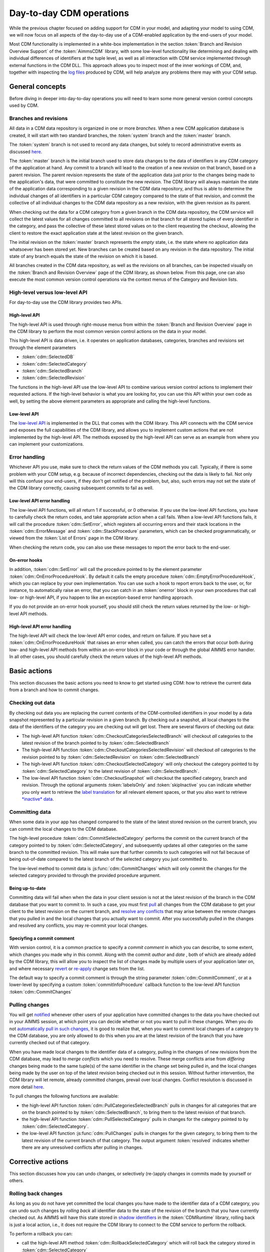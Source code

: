 Day-to-day CDM operations
*************************

While the previous chapter focused on adding support for CDM in your model, and adapting your model to using CDM, we will now focus on all aspects of the day-to-day use of a CDM-enabled application by the end-users of your model. 

Most CDM functionality is implemented in a white-box implementation in the section :token:`Branch and Revision Overview Support` of the :token:`AimmsCDM` library, with some low-level functionality like determining and dealing with individual differences of identifiers at the tuple level, as well as all interaction with CDM service implemented through external functions in the CDM DLL. This approach allows you to inspect most of the inner workings of CDM, and, together with inspecting the `log files <config.html#logging-cdm-actions>`_ produced by CDM, will help analyze any problems there may with your CDM setup.

General concepts
================

Before diving in deeper into day-to-day operations you will need to learn some more general version control concepts used by CDM.

Branches and revisions
----------------------

All data in a CDM data repository is organized in one or more *branches*. When a new CDM application database is created, it will start with two standard branches, the :token:`system` branch and the :token:`master` branch. 

The :token:`system` branch is not used to record any data changes, but solely to record administrative events as discussed `here <auth.html#the-system-branch>`_. 

The :token:`master` branch is the initial branch used to store data changes to the data of identifiers in any CDM category of the application at hand. Any commit to a branch will lead to the creation of a new *revision* on that branch, based on a parent revision. The parent revision represents the state of the application data just prior to the changes being made to the application's data, that were committed to constitute the new revision. The CDM library will always maintain the state of the application data corresponding to a given revision in the CDM data repository, and thus is able to determine the individual changes of all identifiers in a particular CDM category compared to the state of that revision, and commit the collective of all individual changes to the CDM data repository as a new revision, with the given revision as its parent.

When checking out the data for a CDM category from a given branch in the CDM data repository, the CDM service will collect the latest values for all changes committed to all revisions on that branch for all stored tuples of every identifier in the category, and pass the collective of these latest stored values on to the client requesting the checkout, allowing the client to restore the exact application state at the latest revision on the given branch.

The initial revision on the :token:`master` branch represents the *empty* state, i.e. the state where no application data whatsoever has been stored yet. New branches can be created based on any revision in the data repository. The initial state of any branch equals the state of the revision on which it is based.

All branches created in the CDM data repository, as well as the revisions on all branches, can be inspected visually on the :token:`Branch and Revision Overview` page of the CDM library, as shown below. From this page, one can also execute the most common version control operations via the context menus of the Category and Revision lists.

.. image:: images/revisions.png
    :align: center

High-level versus low-level API
-------------------------------

For day-to-day use the CDM library provides two APIs.

High-level API
++++++++++++++

The high-level API is used through right-mouse menus from within the :token:`Branch and Revision Overview` page in the CDM library to perform the most common version control actions on the data in your model. 

.. image:: images/revisions.png
    :align: center

This high-level API is data driven, i.e. it operates on application databases, categories, branches and revisions set through the element parameters 

* :token:`cdm::SelectedDB`
* :token:`cdm::SelectedCategory`
* :token:`cdm::SelectedBranch`
* :token:`cdm::SelectedRevision`

The functions in the high-level API use the low-level API to combine various version control actions to implement their requested actions. If the high-level behavior is what you are looking for, you can use this API within your own code as well, by setting the above element parameters as appropriate and calling the high-level functions. 

Low-level API
+++++++++++++

The  `low-level API <api.html>`_ is implemented in the DLL that comes with the CDM library. This API connects with the CDM service and exposes the full capabilities of the CDM library, and allows you to implement custom actions that are not implemented by the high-level API. The methods exposed by the high-level API can serve as an example from where you can implement your customizations.

Error handling
--------------

Whichever API you use, make sure to check the return values of the CDM methods you call. Typically, if there is some problem with your CDM setup, e.g. because of incorrect dependencies, checking out the data is likely to fail. Not only will this confuse your end-users, if they don't get notified of the problem, but, also, such errors may not set the state of the CDM library correctly, causing subsequent commits to fail as well. 

Low-level API error handling
++++++++++++++++++++++++++++

The low-level API functions, will all return 1 if successful, or 0 otherwise. If you use the low-level API functions, you have to carefully check the return codes, and take appropriate action when a call fails. When a low-level API functions fails, it will call the procedure :token:`cdm::SetError`, which registers all occurring errors and their stack locations in the :token:`cdm::ErrorMessage` and :token:`cdm::StackProcedure` parameters, which can be checked programmatically, or viewed from the :token:`List of Errors` page in the CDM library.  

.. image:: images/listoferrors.png
    :align: center

When checking the return code, you can also use these messages to report the error back to the end-user. 

On-error hooks
++++++++++++++

In addition, :token:`cdm::SetError` will call the procedure pointed to by the element parameter :token:`cdm::OnErrorProcedureHook`. By default it calls the empty procedure :token:`cdm::EmptyErrorProcedureHook`, which you can replace by your own implementation. You can use such a hook to report errors back to the user, or, for instance, to automatically raise an error, that you can catch in an :token:`onerror` block in your own procedures that call low- or high-level API, if you happen to like an exception-based error handling approach. 

If you do not provide an on-error hook yourself, you should still check the return values returned by the low- or high-level API methods.

High-level API error handling
+++++++++++++++++++++++++++++

The high-level API will check the low-level API error codes, and return on failure. If you have set a :token:`cdm::OnErrorProcedureHook` that raises an error when called, you can catch the errors that occur both during low- and high-level API methods from within an on-error block in your code or through the global AIMMS error handler. In all other cases, you should carefully check the return values of the high-level API methods.

Basic actions
=============

This section discusses the basic actions you need to know to get started using CDM: how to retrieve the current data from a branch and how to commit changes.

Checking out data
-----------------

By checking out data you are replacing the current contents of the CDM-controlled identifiers in your model by a data snapshot represented by a particular revision in a given branch. By checking out a snapshot, all local changes to the data of the identifiers of the category you are checking out will get lost. There are several flavors of checking out data:

* The high-level API function :token:`cdm::CheckoutCategoriesSelectedBranch` will checkout *all* categories to the latest revision of the branch pointed to by :token:`cdm::SelectedBranch`
* The high-level API function :token:`cdm::CheckoutCategoriesSelectedRevision` will checkout *all* categories to the revision pointed to by :token:`cdm::SelectedRevision` on :token:`cdm::SelectedBranch`
* The high-level API function :token:`cdm::CheckoutSelectedCategory` will only checkout the category pointed to by :token:`cdm::SelectedCategory` to the latest revision of :token:`cdm::SelectedBranch`.
* The low-level API function :token:`cdm::CheckoutSnapshot` will checkout the specified category, branch and revision. Through the optional arguments :token:`labelsOnly` and :token:`skipInactive` you can indicate whether you only want to retrieve the `label translation <impl.html#cdm-element-spaces>`_ for all relevant element spaces, or that you also want to retrieve `*inactive* data <impl.html#dealing-with-inactive-data>`_.

Committing data
---------------

When some data in your app has changed compared to the state of the latest stored revision on the current branch, you can commit the local changes to the CDM database.

The high-level procedure :token:`cdm::CommitSelectedCategory` performs the commit on the current branch of the category pointed to by :token:`cdm::SelectedCategory`, and subsequently updates all other categories on the same branch to the committed revision. This will make sure that further commits to such categories will not fail because of being out-of-date compared to the latest branch of the selected category you just committed to.

The low-level method to commit data is :js:func:`cdm::CommitChanges` which will only commit the changes for the selected category provided to through the provided procedure argument.

Being up-to-date
++++++++++++++++

Committing data will fail when when the data in your client session is not at the latest revision of the branch in the CDM database that you want to commit to. In such a case, you must first `pull <dtd.html#pulling-changes>`_ all changes from the CDM database to get your client to the latest revision on the current branch, and `resolve any conflicts <dtd.html#merging-branches-and-resolving-conflicts>`_ that may arise between the remote changes that you pulled in and the local changes that you actually want to commit. After you successfully pulled in the changes and resolved any conflicts, you may re-commit your local changes.

Speciyfing a commit comment
+++++++++++++++++++++++++++

With version control, it is a common practice to specify a *commit comment* in which you can describe, to some extent, which changes you made why in this commit. Along with the commit *author* and *date* , both of which are already added by the CDM library, this will allow you to inspect the list of changes made by multiple users of your application later on, and where necessary `revert <dtd.html#reverting-changes>`_ or `re-apply <dtd.html#cherry-picking-changes>`_ change sets from the list.

The default way to specify a commit comment is through the string parameter :token:`cdm::CommitComment`, or at a lower-level by specifying a custom :token:`commitInfoProcedure` callback function to the low-level API function :token:`cdm::CommitChanges`

Pulling changes
---------------

You will get `notified <callback.html#remote-commit-notification>`_ whenever other users of your application have committed changes to the data you have checked out in your AIMMS session, at which point you can decide whether or not you want to pull in these changes. When you do not `automatically pull in such changes <dtd.html#auto-committing-and-auto-pulling-changes>`_, it is good to realize that, when you want to commit local changes of a category to the CDM database, you are only allowed to do this when you are at the latest revision of the branch that you have currently checked out of that category. 

When you have made local changes to the identifier data of a category, pulling in the changes of new revisions from the CDM database, may lead to *merge conflicts* which you need to resolve. These merge conflicts arise from *differing* changes being made to the same tuple(s) of the same identifier in the change set being pulled in, and the local changes being made by the user on top of the latest revision being checked out in this session. Without further intervention, the CDM library will let remote, already committed changes, prevail over local changes. Conflict resolution is discussed in more detail `here <dtd.html#merging-branches-and-resolving-conflicts>`__.

To pull changes the following functions are available:

* the high-level API function :token:`cdm::PullCategoriesSelectedBranch` pulls in changes for all categories that are on the branch pointed to by :token:`cdm::SelectedBranch`, to bring them to the latest revision of that branch.
* the high-level API function :token:`cdm::PullSelectedCategory` pulls in changes for the category pointed to by :token:`cdm::SelectedCategory`.
* the low-level API function :js:func:`cdm::PullChanges` pulls in changes for the given category, to bring them to the latest revision of the current branch of that category. The output argument :token:`resolved` indicates whether there are any unresolved conflicts after pulling in changes.

Corrective actions
==================

This section discusses how you can undo changes, or selectively (re-)apply changes in commits made by yourself or others.

Rolling back changes
--------------------

As long as you do not have yet committed the local changes you have made to the identifier data of a CDM category, you can undo such changes by *rolling back* all identifier data to the state of the revision of the branch that you have currently checked out. As AIMMS will have this state stored in `shadow identifiers <impl.html#shadow-identifiers>`_ in the :token:`CDMRuntime` library, rolling back is just a local action, i.e., it does not require the CDM library to connect to the CDM service to perform the rollback.

To perform a rollback you can:

* call the high-level API method :token:`cdm::RollbackSelectedCategory` which will roll back the category stored in :token:`cdm::SelectedCategory`
* call the low-level API procedure :js:func:`cdm::RollbackChanges` which will roll back the category provided through its arguments.

Reverting changes
-----------------

Even when you have committed local changes to the CDM database in one or more commits, you can still roll back changes, in this case accomplished by reverting the state of you local data back to the state of a previous revision as retrieved from the CDM database.

* The high-level API function :token:`cdm::RevertCategoriesSelectedRevision` will revert the content of *all* categories to the state at :token:`cdm::SelectedRevision` on :token:`cdm::SelectedBranch`. 
* The low-level API function :js:func:`cdm::RevertToSnapshot` will revert the content of only the category indicated to the branch and revision passed through its argument list.

After reverting the state of the local data to the indicated revision, it's up to you to commit these changes to the CDM database if you so wish, either by explicitly `committing <dtd.html#committing-data>`_ the changes to your current branch, or, when `*auto-commit* <dtd.html#auto-committing-and-auto-pulling-changes>`_ has been set for one or more categories, the CDM library will automatically commit the changes caused by reverting the selected branch. 

After committing the newly created revision, the CDM database will, at the newly committed revision, actually contain the identical data as on the selected revision to which you reverted.

Cherry picking changes
----------------------

You can selectively apply changes made by yourself or others into your own branch by *cherry picking* changes made in other commits. You should be aware that changes made in such a commit can be dependent on elements being added in other commits. In case the element is not known yet in the branch you are working on, cherry picking such a commit will fail unless you prior cherry picked the commit introducing the new elements. 

Cherry picking can be a convenient tool when you have reverted your branch to the state of a previous revision, but do want to include some of the changes that have been committed afterwards. 

To perform a cherry pick you can use:

* the high-level API method :token:`cdm::CherryPickSelectedRevisions` which will cherry pick *all* revision in order set in the identifier :token:`cdm::RevisionsSelected` for :token:`cdm::SelectedDB` and :token:`cdm::SelectedBranch` for the category :token:`cdm::SelectedCategory` into your current branch. You would typically use this method after selecting the revisions to cherry pick in the :token:`Branch and Revision Overview` page of the CDM Library. 

* the low-level API method :js:func:`cdm::CherryPickChanges` method will cherry pick a range of revisions from the indicated branch of the indicated category into the current branch of that category. The output argument :token:`resolved` indicates whether conflicts with any local changes in the category data have been `resolved <dtd.html#merging-branches-and-resolving-conflicts>`_ successfully.

Working with branches
=====================

The CDM database can simultaneously hold various different versions of the state of your application's data. These different states are called *branches*. Branches are created off a particular revision on a given branch in the CDM database, which then defines the initial state of the application data on the newly created branch. Any commits to such a new branch will then alter the initial state of the branch, but will leave the state of the branch from which the new branch was derived, unaltered. 

Thus, branching will create a *tree* of revisions, where the state of each revision is either based upon the state of its parent revision on the same branch plus the local changes committed in that revision, or upon the state of the revision of a given branch at which a new branch has been created.

Reasons to create branches
--------------------------


Independent data sets
+++++++++++++++++++++

You can use branches to create completely independent data sets. This is particular true of you branch off revision 2 of the :token:`master` branch, which represents the empty data set in *any* CDM database. However, you can also create independent data sets by branching off a revision that already holds data that is common to all the independent data sets you want to create. You can switch between the various data sets created in this manner, by checking out the corresponding branches.

Creating multiple scenarios
+++++++++++++++++++++++++++

When you already have a data set from which you want to create multiple scenarios, you can do so by creating new branches at the revision in the CDM database representing that data set, one for each scenario you want to investigate. On each new branch created in this manner, you can commit the changes that make up the scenarios you want to investigate. By checking out the branch that represents a particular scenario, you can work with that scenario in your local session. You can then further adapt the data for that scenario, or perform an optimization run. 

Eventually, if you have decided that you want to continue working with a single scenario, you can `*merge* <dtd.html#merging-branches-and-resolving-conflicts>`_ the corresponding branch back into the branch representing the original data set from which all scenarios were created. This will add all the individual data changes you made as part of the scenario to the original data set.

Creating branches
-----------------

To create a branch you can

* call the high-level API function :token:`cdm::CreateBranchSelectedRevision` which will 

  * present a dialog to provide the name of the name branch and a comment about the reason for the new branch
  * call the low-level API function :js:func:`cdm::CreateBranch` to create the branch off the revision pointed at by :token:`cdm::SelectedRevision` on :token:`cdm::SelectedBranch`

* call the low-level API function :js:func:`cdm::CreateBranch` to create the branch as specified through its arguments. 

Switching to the newly created branch
+++++++++++++++++++++++++++++++++++++

Notice, that creating a branch will *not* check out your local session to the newly created branch. If you branched off the revision currently checked out in your local session, you can simply change the revision to the initial revision of the newly created branch using the low-level API function :js:func:`cdm::SetRevision` (as both revision actually hold the same data). To obtain the *head* revision of the newly created branch you can call function :js:func:`cdm::EnumerateBranches`, after which you can obtain the head revision from the identifier :token:`cdm::BranchHead`.

If the data in newly created branch differs from the data in your local session, you should perform a full `check out <dtd.html#checking-out-data>`_ to the newly created branch. If you do not check out the newly created branch, but instead try to only set the revision to the head revision of the newly created branch, you will leave the internal data state of your client session in an inconsistent state, which will lead to possibly incorrect commits being performed when you want to commit local changes on the new branch.

Deleting branches
----------------- 

AIMMS CDM also allows you to delete branches from your repository. This is an inherently dangerous operation, as deleting a branch will not only delete the branch itself, but also all branches that are derived from the branch that you delete, and all data on these branches. You cannot delete the protected branches :token:`system` and :token:`master`.

To delete a branch you can

* call the high-level API function :token:`cdm::DeleteSelectedBranch` which will 

  * call the low-level API function :js:func:`cdm::DeleteBranch` to delete the branch pointed at by :token:`cdm::SelectedBranch`
  * update the set :token:`cdm::Branches` and :token:`cdm::Revisions` to remove the all branches and revisions deleted from the CDM database.
  
* call the low-level API function :js:func:`cdm::DeleteBranch` to delete the branch as specified through its arguments.
 
Merging branches and resolving conflicts
----------------------------------------

After you have committed one or multiple changes to a particular branch, you may want to merge such a branch with another branch. For instance, you may want to merge the changes you made to data for a particular scenario you examined, back into the branch on which the scenario was based, because that particular scenario represents the desired action you want to implement for the main branch.

Interactive merge
+++++++++++++++++

You can interactively merge two branches from within the :token:`Branch and Revision Overview` page, by selecting a revision on a branch, and selecting the :token:`Merge Selected into...` action from the right-mouse menu. While in interactive mode, you will get the opportunity to provide a merge comment interactively, and to set the conflict resolution algorithm to choose. CDM will resolve conflicts according to one of the following options

* :token:`AlwaysUsingRemote` (default): always let remote changes prevail over local changes (i.e. changes from the merged branch will prevail over changes in the branch to merge into)
* :token:`AlwaysUsingLocal`: always let local changes prevail over remote changes
* :token:`Interactive`: let the end-user resolve all individual conflicts *interactively*
* :token:`WebUI`: not implemented, for now the same as :token:`Interactive`
* :token:`Custom`: use a `custom procedure <callback.html#custom-handling-of-conflict-resolution>`_ to resolve conflicts.

By default, the interactive conflict resolution mode consists of a very generic dialog using identifier names to present the individual conflicts. Before you can start using the interactive conflict resolution mode, you have to `generate <dtd.html#generating-the-conflict-resolution-differencing-ui>`_ the identifier-specific pages used to present the conflicts to the end-user. You can make more clear to your end-user what the actual conflicts are about in their terms by providing values to the string parameter :token:`cdm::UserIdentifierText` for all relevant identifiers. If you provide a descriptive string here, it will be used in the conflict resolution or differencing page, otherwise the identifier name will be used. 

.. image:: images/conflictresolutiondialog.png
    :align: center

The generic conflict resolution dialog may be overwhelming for end-users. We therefore advise to select either the :token:`AlwaysUsingRemote` or :token:`AlwaysUsingLocal` modes to let CDM resolve conflicts automatically, unless you really see a need for your end-users to resolve conflicts visually. In the latter case, you should at least provide descriptive text for each possible identifier that makes clear to your end-users what part of the regular UI the conflicts are actually about. 

Non-interactive merge
+++++++++++++++++++++

The interactive merge uses the the non-interactive merge facility in CDM which you can call through the procedure :token:`cdm::MergeBranches`. It will merge the data for :token:`cdm::SelectedCategory` for the revision pointed by the :token:`cdm::SelectedRevision` on :token:`cdm::SelectedBranch` into the *current branch* for :token:`cdm::SelectedCategory`. 

In the non-interactive merge mode, you can 

* set the actual merge comment through the string parameter :token:`cdm::MergeComment`, and 
* select the conflict resolution methods to use when merging, through the element parameter :token:`cdm::SelectedConflictResolutionMethod`. 

If all conflicts are resolved successfully, then the result of the merge will be committed as a new revision on the current branch for :token:`cdm::SelectedCategory`, and :token:`cdm::MergeBranches` will return 1. If the conflicts could not be resolved successfully, your repository may be in an undefined state as a result of the failed merge, and you are advised to checkout the category :token:`cdm::SelectedCategory` to the head of its current branch again.

Visually viewing differences
----------------------------

.. image:: images/revisiondifferences.png
    :align: center

Generating the conflict resolution/differencing UI
--------------------------------------------------

For any project containing the CDM library, you can create a generic UI for visually resolving merge conflicts and viewing differences between revisions as follows.

* Add a new, empty, library to your project called :token:`AimmsCDMUI`
* Run the procedure :token:`cdm::CreatePageManagerFile` to add a page manager file to this library listing a new page for all identifiers in all CDM categories
* Run the procedure :token:`cdm::CreateIdentifierPages` to create the individual difference/conflict resolution pages for all identifiers in all CDM categories


Providing clearly understandable end-user text
++++++++++++++++++++++++++++++++++++++++++++++

By default,  the pages thus created will be shown in the conflict resolution dialog or the data difference page by their identifier name, which may be confusing the end-users of your application. You can change the text displayed for each identifier by specifying the identifier text you want to display through the string parameter :token:`cdm::UserIdentifierText`. 

Adding to source control
++++++++++++++++++++++++

If your project is stored in a source control repository itself, do not forget to add the pages just created to that repository. 

Updating the generated UI
+++++++++++++++++++++++++

Please note that you should re-generate the pages for the conflict resolution dialog whenever you add new identifiers to your CDM categories, or when you make structural changes to existing identifiers in any CDM category. This will make sure that the conflict resolution dialog will remain showing the correct information.

Auto-committing and auto-pulling changes
========================================

By default, CDM leaves it up to you when to commit your changes, or when to pull changes committed by other users who work on the same branch. That's usually a great approach for strategic or tactical applications, or when you work on scenarios that you don't want to share yet.

When your application becomes more operational, however, your end-users will most likely want to see changes made by other users as soon as possible, as operational apps typically work with on a single data set, represented by a single branch in your CDM database.

Auto-pulling changes
--------------------

Whenever a user commits a change set for a given CDM category to a particular branch in the CDM database, all other users connected to the same category will get a notification from the CDM service that a revision has been committed for the given category and branch. You can instruct CDM to automatically pull in such changes by setting the parameter :token:`cdm::AutoPull` to 1 for the category at hand. CDM will then pull in any commits for that category which take place on your current branch. It will skip all commits on other branches. 

By setting :token:`cdm::AutoPull` you make sure that your client session is always up-to-date with the CDM database, and with all other clients who use this setting as well, regardless of the manner of how local changes are committed.

Auto-committing changes
-----------------------

You can also make the CDM library listen to your local data changes, and automatically commit changes to the CDM database. To accomplish this, you need to execute the following two steps:

* Call the procedure :js:func:`cdm::StartListeningToDataChanges` to instruct the CDM library to react to data change notifications of the AIMMS engine. Whenever this procedure has been called, the CDM library will examine all identifiers in all categories upon a data change notification by the AIMMS engine, and register any change in any CDM category.
* If the parameter :token:`cdm::AutoCommit` has been set for a category, then the CDM library will automatically commit the changes to such a category as soon as they are detected.

By setting :token:`cdm::AutoCommit` you increase the concurrency of your app even more. With these settings, you make sure that other client sessions will always be up-to-date with any changes you make as soon as they occur. 

Customizing behavior
--------------------

The behavior described above is actually implemented through the procedures :token:`cdm::DefaultCommitInfoNotification` and :token:`cdm::DataChangeProcedure` passed as the defaults of the (optional) arguments :token:`notificationProcedure` and :token:`datachangeProcedure` to the procedure :js:func:`cdm::CreateCategory`. By specifying other procedures with the same prototypes you can further customize the behavior of your app with respect to incoming commit notifications and detected local data changes, if the need arises.

Obtaining identifier history
============================

Through the function :js:func:`cdm::GetValuesLog` you can obtain the history of a given parameter *reference* on the current branch, from a given revision. The history is stored in the `shadow parameter <impl.html#shadow-identifiers>`_ corresponding to the given parameter reference in the :token:`ValueLogIdentifiers` and :token:`ValueLogDomainIdentifiers` modules of the :token:`CDMRuntime` library. 

As the full history may be very large, and retrieving it may be very time-consuming, the procedure accepts only a reference to a *single* parameter slice, and only for this slice the history will be retrieved. This allow use cases, where you are able to retrieve and display the history of a single field in the UI of an AIMMS app at very low cost, or to retrieve and cache the history of a larger slice at higher costs, and display a sub-slice directly from the shadow identifiers.

Implementing locking semantics
==============================

Although CDM itself offers merge-style version control facilities for AIMMS data, the facilities offered by CDM also allows one to easily implement locking-style version control *at the application level*. 

A working approach to accomplish locking-style version control is to introduce additional parameters into your model with the sole intent to lock specific resources in your model, and add those parameters to a category for which `auto-commit and auto-pull <dtd.html#auto-committing-and-auto-pulling-changes>`_ is activated. Now, when you want to lock specific resources within your application, you can do so by checking the resource for availability and lock it by setting the lock parameter to 1 for the resource at hand. When committing these changes, all other client apps will be automatically notified of the lock change, and henceforth the resource will be locked for all other clients until it is unlocked by the client possessing the lock.

